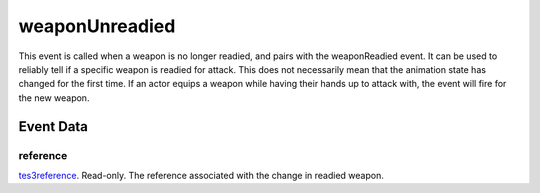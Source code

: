 weaponUnreadied
====================================================================================================

This event is called when a weapon is no longer readied, and pairs with the weaponReadied event. It can be used to reliably tell if a specific weapon is readied for attack. This does not necessarily mean that the animation state has changed for the first time. If an actor equips a weapon while having their hands up to attack with, the event will fire for the new weapon.

Event Data
----------------------------------------------------------------------------------------------------

reference
~~~~~~~~~~~~~~~~~~~~~~~~~~~~~~~~~~~~~~~~~~~~~~~~~~~~~~~~~~~~~~~~~~~~~~~~~~~~~~~~~~~~~~~~~~~~~~~~~~~~

`tes3reference`_. Read-only. The reference associated with the change in readied weapon.

.. _`tes3creature`: ../../lua/type/tes3creature.html
.. _`niObject`: ../../lua/type/niObject.html
.. _`tes3npc`: ../../lua/type/tes3npc.html
.. _`tes3book`: ../../lua/type/tes3book.html
.. _`tes3matrix33`: ../../lua/type/tes3matrix33.html
.. _`tes3actor`: ../../lua/type/tes3actor.html
.. _`tes3inputConfig`: ../../lua/type/tes3inputConfig.html
.. _`tes3itemStack`: ../../lua/type/tes3itemStack.html
.. _`tes3globalVariable`: ../../lua/type/tes3globalVariable.html
.. _`tes3containerInstance`: ../../lua/type/tes3containerInstance.html
.. _`tes3magicSourceInstance`: ../../lua/type/tes3magicSourceInstance.html
.. _`niAVObject`: ../../lua/type/niAVObject.html
.. _`tes3iterator`: ../../lua/type/tes3iterator.html
.. _`tes3raceHeightWeight`: ../../lua/type/tes3raceHeightWeight.html
.. _`tes3class`: ../../lua/type/tes3class.html
.. _`tes3mobileProjectile`: ../../lua/type/tes3mobileProjectile.html
.. _`tes3apparatus`: ../../lua/type/tes3apparatus.html
.. _`tes3door`: ../../lua/type/tes3door.html
.. _`tes3weatherThunder`: ../../lua/type/tes3weatherThunder.html
.. _`tes3directInputMouseState`: ../../lua/type/tes3directInputMouseState.html
.. _`tes3weatherSnow`: ../../lua/type/tes3weatherSnow.html
.. _`niRTTI`: ../../lua/type/niRTTI.html
.. _`tes3weatherRain`: ../../lua/type/tes3weatherRain.html
.. _`niObjectNET`: ../../lua/type/niObjectNET.html
.. _`tes3light`: ../../lua/type/tes3light.html
.. _`tes3clothing`: ../../lua/type/tes3clothing.html
.. _`tes3weatherController`: ../../lua/type/tes3weatherController.html
.. _`tes3mobilePlayer`: ../../lua/type/tes3mobilePlayer.html
.. _`tes3armor`: ../../lua/type/tes3armor.html
.. _`nil`: ../../lua/type/nil.html
.. _`tes3npcInstance`: ../../lua/type/tes3npcInstance.html
.. _`tes3weatherBlizzard`: ../../lua/type/tes3weatherBlizzard.html
.. _`tes3container`: ../../lua/type/tes3container.html
.. _`tes3dataHandler`: ../../lua/type/tes3dataHandler.html
.. _`tes3rangeInt`: ../../lua/type/tes3rangeInt.html
.. _`tes3dialogueInfo`: ../../lua/type/tes3dialogueInfo.html
.. _`tes3weather`: ../../lua/type/tes3weather.html
.. _`tes3weatherAsh`: ../../lua/type/tes3weatherAsh.html
.. _`tes3wearablePart`: ../../lua/type/tes3wearablePart.html
.. _`tes3vector4`: ../../lua/type/tes3vector4.html
.. _`tes3dialogue`: ../../lua/type/tes3dialogue.html
.. _`tes3gameFile`: ../../lua/type/tes3gameFile.html
.. _`tes3faction`: ../../lua/type/tes3faction.html
.. _`tes3referenceList`: ../../lua/type/tes3referenceList.html
.. _`tes3inputController`: ../../lua/type/tes3inputController.html
.. _`tes3lockpick`: ../../lua/type/tes3lockpick.html
.. _`tes3combatSession`: ../../lua/type/tes3combatSession.html
.. _`boolean`: ../../lua/type/boolean.html
.. _`tes3vector2`: ../../lua/type/tes3vector2.html
.. _`tes3magicEffect`: ../../lua/type/tes3magicEffect.html
.. _`string`: ../../lua/type/string.html
.. _`tes3travelDestinationNode`: ../../lua/type/tes3travelDestinationNode.html
.. _`tes3iteratorNode`: ../../lua/type/tes3iteratorNode.html
.. _`tes3fader`: ../../lua/type/tes3fader.html
.. _`tes3quest`: ../../lua/type/tes3quest.html
.. _`tes3nonDynamicData`: ../../lua/type/tes3nonDynamicData.html
.. _`tes3ingredient`: ../../lua/type/tes3ingredient.html
.. _`tes3race`: ../../lua/type/tes3race.html
.. _`tes3gameSetting`: ../../lua/type/tes3gameSetting.html
.. _`tes3transform`: ../../lua/type/tes3transform.html
.. _`table`: ../../lua/type/table.html
.. _`tes3soulGemData`: ../../lua/type/tes3soulGemData.html
.. _`tes3mobileObject`: ../../lua/type/tes3mobileObject.html
.. _`tes3mobileNPC`: ../../lua/type/tes3mobileNPC.html
.. _`tes3regionSound`: ../../lua/type/tes3regionSound.html
.. _`tes3vector3`: ../../lua/type/tes3vector3.html
.. _`tes3reference`: ../../lua/type/tes3reference.html
.. _`tes3raceSkillBonus`: ../../lua/type/tes3raceSkillBonus.html
.. _`tes3activator`: ../../lua/type/tes3activator.html
.. _`tes3raceBodyParts`: ../../lua/type/tes3raceBodyParts.html
.. _`tes3inventory`: ../../lua/type/tes3inventory.html
.. _`tes3boundingBox`: ../../lua/type/tes3boundingBox.html
.. _`tes3markData`: ../../lua/type/tes3markData.html
.. _`tes3raceBaseAttribute`: ../../lua/type/tes3raceBaseAttribute.html
.. _`tes3creatureInstance`: ../../lua/type/tes3creatureInstance.html
.. _`tes3effect`: ../../lua/type/tes3effect.html
.. _`tes3game`: ../../lua/type/tes3game.html
.. _`tes3probe`: ../../lua/type/tes3probe.html
.. _`tes3physicalObject`: ../../lua/type/tes3physicalObject.html
.. _`tes3object`: ../../lua/type/tes3object.html
.. _`tes3weatherClear`: ../../lua/type/tes3weatherClear.html
.. _`number`: ../../lua/type/number.html
.. _`tes3moon`: ../../lua/type/tes3moon.html
.. _`tes3weatherCloudy`: ../../lua/type/tes3weatherCloudy.html
.. _`tes3region`: ../../lua/type/tes3region.html
.. _`tes3misc`: ../../lua/type/tes3misc.html
.. _`tes3leveledListNode`: ../../lua/type/tes3leveledListNode.html
.. _`tes3mobileCreature`: ../../lua/type/tes3mobileCreature.html
.. _`tes3mobileActor`: ../../lua/type/tes3mobileActor.html
.. _`function`: ../../lua/type/function.html
.. _`tes3magicEffectInstance`: ../../lua/type/tes3magicEffectInstance.html
.. _`tes3baseObject`: ../../lua/type/tes3baseObject.html
.. _`tes3bodyPart`: ../../lua/type/tes3bodyPart.html
.. _`tes3factionRank`: ../../lua/type/tes3factionRank.html
.. _`mwseTimer`: ../../lua/type/mwseTimer.html
.. _`tes3weatherBlight`: ../../lua/type/tes3weatherBlight.html
.. _`tes3packedColor`: ../../lua/type/tes3packedColor.html
.. _`bool`: ../../lua/type/boolean.html
.. _`tes3equipmentStack`: ../../lua/type/tes3equipmentStack.html
.. _`tes3weatherFoggy`: ../../lua/type/tes3weatherFoggy.html
.. _`mwseTimerController`: ../../lua/type/mwseTimerController.html
.. _`tes3leveledCreature`: ../../lua/type/tes3leveledCreature.html
.. _`tes3lockNode`: ../../lua/type/tes3lockNode.html
.. _`tes3activeMagicEffect`: ../../lua/type/tes3activeMagicEffect.html
.. _`tes3cellExteriorData`: ../../lua/type/tes3cellExteriorData.html
.. _`tes3weatherOvercast`: ../../lua/type/tes3weatherOvercast.html
.. _`tes3leveledItem`: ../../lua/type/tes3leveledItem.html
.. _`tes3alchemy`: ../../lua/type/tes3alchemy.html
.. _`tes3enchantment`: ../../lua/type/tes3enchantment.html
.. _`tes3cell`: ../../lua/type/tes3cell.html
.. _`tes3actionData`: ../../lua/type/tes3actionData.html
.. _`tes3itemData`: ../../lua/type/tes3itemData.html
.. _`tes3factionReaction`: ../../lua/type/tes3factionReaction.html
